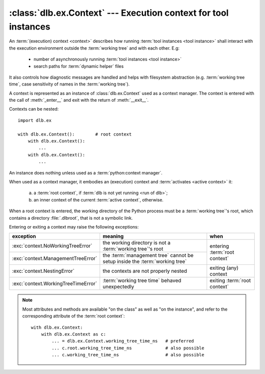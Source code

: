 :class:`dlb.ex.Context` --- Execution context for tool instances
=================================================================
.. module:: dlb.ex
   :synopsis: Execution context for tool instances

An :term:`(execution) context <context>` describes how running :term:`tool instances <tool instance>` shall interact
with the execution environment outside the :term:`working tree` and with each other.
E.g:

 - number of asynchronously running :term:`tool instances <tool instance>`
 - search paths for :term:`dynamic helper` files

It also controls how diagnostic messages are handled and helps with filesystem abstraction
(e.g. :term:`working tree time`, case sensitivity of names in the :term:`working tree`).

A context is represented as an instance of :class:`dlb.ex.Context` used as a context manager.
The context is entered with the call of :meth:`_enter__` and exit with the return of :meth:`__exit__`.


Contexts can be nested::

   import dlb.ex

   with dlb.ex.Context():        # root context
       with dlb.ex.Context():
           ...
       with dlb.ex.Context():
           ...


.. class:: Context

   An instance does nothing unless used as a :term:`python:context manager`.

   When used as a context manager, it embodies an (execution) context and :term:`activates <active context>` it:

      a. a :term:`root context`, if :term:`dlb is not yet running <run of dlb>`;

      b. an inner context of the current :term:`active context`, otherwise.

   When a root context is entered, the working directory of the Python process must be a :term:`working tree`'s root,
   which contains a directory :file:`.dlbroot`, that is not a symbolic link.

   Entering or exiting a context may raise the following exceptions:

   +-------------------------------------+-----------------------------------------------------------------------------+--------------------------------+
   | exception                           | meaning                                                                     | when                           |
   +=====================================+=============================================================================+================================+
   | :exc:`context.NoWorkingTreeError`   | the working directory is not a :term:`working tree`'s root                  | entering :term:`root context`  |
   +-------------------------------------+-----------------------------------------------------------------------------+                                |
   | :exc:`context.ManagementTreeError`  | the :term:`management tree` cannot be setup inside the :term:`working tree` |                                |
   +-------------------------------------+-----------------------------------------------------------------------------+--------------------------------+
   | :exc:`context.NestingError`         | the contexts are not properly nested                                        | exiting (any) context          |
   +-------------------------------------+-----------------------------------------------------------------------------+--------------------------------+
   | :exc:`context.WorkingTreeTimeError` | :term:`working tree time` behaved unexpectedly                              | exiting :term:`root context`   |
   +-------------------------------------+-----------------------------------------------------------------------------+--------------------------------+

   .. note::
      Most attributes and methods are available "on the class" as well as "on the instance", and refer to the
      corresponding attribute of the :term:`root context`::

       with dlb.ex.Context:
           with dlb.ex.Context as c:
               ... = dlb.ex.Context.working_tree_time_ns   # preferred
               ... c.root.working_tree_time_ns             # also possible
               ... c.working_tree_time_ns                  # also possible


   .. attribute:: root

      The current :term:`root context`.

      :raises dlb.ex.context.NotRunning: if :term:`dlb is not running <run of dlb>`).

   .. attribute:: active

      The current :term:`active context`.

      :raises dlb.ex.context.NotRunning: if :term:`dlb is not running <run of dlb>`).

   .. attribute:: root_path

      The absolute path to the :term:`working tree`'s root.

      Same on class and instance.

      :raises dlb.ex.context.NotRunning: if :term:`dlb is not running <run of dlb>`).

   .. attribute:: working_tree_time_ns

      The current :term:`working tree time` in nanoseconds as an integer.

      Same on class and instance.

      :raises dlb.ex.context.NotRunning: if :term:`dlb is not running <run of dlb>`).

   .. method:: create_temporary(self, suffix='', prefix='t', is_dir=False) -> str

      Creates a temporary regular file (for ``is_dir`` = ``False``) or a temporary directory (for ``is_dir`` = ``True``)
      in the :term:`management tree` and returns is absolute path.

      The file name will end with ``suffix`` (without an added dot) and begin with ``prefix``.

      ``prefix`` must not be empty.
      ``prefix`` and ``suffix`` must not contain an path separator.

      ``suffix`` and ``prefix``, must be the same type.
      If they are bytes, the returned name will be bytes instead of str.

      Permissions:

       - The regular file is readable and writable only by the creating user ID.
         If the platform uses permission bits to indicate whether a file is executable, the file is executable by no one.

       - The directory is readable, writable, and searchable only by the creating user ID.

      Same on class and instance.

      .. note::
         Use the temporary directory to store intermediate filesystem objects meant to replace filesystem objects
         in the :term:`managed tree` eventually. This guarantees a correct :term:`mtime` of the target
         (provided, the assumption :ref:`A-F1 <assumption-f1>` holds).

      .. note::
         The number of file name candidates tried for a given combination of ``prefix`` and ``suffix`` is limited by an
         OS-dependent number. A best practise is therefore to remove the created regular file or directory manually
         after use, although they are removed automatically when the :term:`root context` is exit.

      :param suffix: suffix of the file name of the path
      :type suffix: str | bytes

      :param prefix: prefix of the file name of the path
      :type prefix: str | bytes

      :type is_dir: bool

      :raises ValueError: if ``prefix`` is empty or contains a path separator.
      :raises FileExistsError: if all tried candidates already existed

      :raises dlb.ex.context.NotRunning: if :term:`dlb is not running <run of dlb>`).

